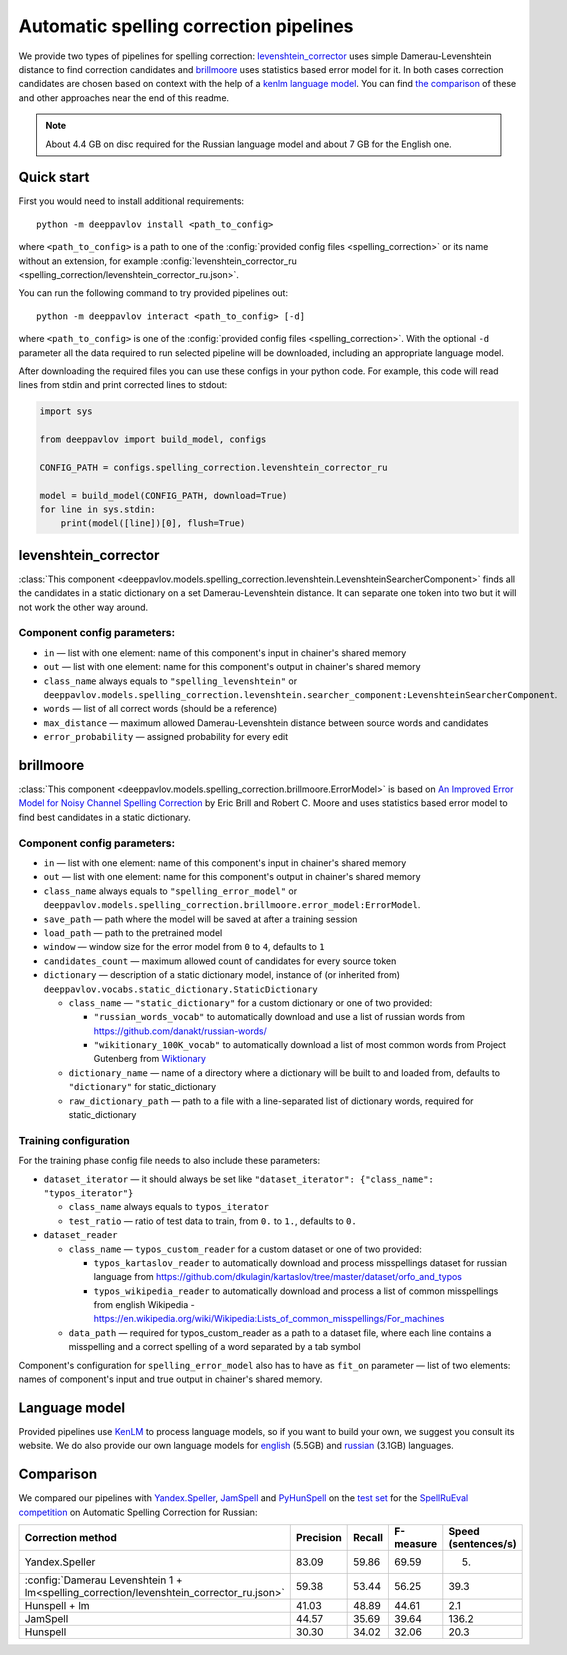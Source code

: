 Automatic spelling correction pipelines
=======================================

We provide two types of pipelines for spelling correction:
`levenshtein_corrector <#levenshtein-corrector>`__
uses simple Damerau-Levenshtein distance to find correction candidates
and `brillmoore <#brillmoore>`__
uses statistics based error model for it. In both cases correction
candidates are chosen based on context
with the help of a `kenlm language model <#language-model>`__.
You can find `the comparison <#comparison>`__ of these and other
approaches near the end of this readme.

.. note::

    About 4.4 GB on disc required for the Russian language model and about 7 GB for the English one.

Quick start
-----------

First you would need to install additional requirements:

::

    python -m deeppavlov install <path_to_config>

where ``<path_to_config>`` is a path to one of the :config:`provided config files <spelling_correction>`
or its name without an extension, for example :config:`levenshtein_corrector_ru <spelling_correction/levenshtein_corrector_ru.json>`.

You can run the following command to try provided pipelines out:

::

    python -m deeppavlov interact <path_to_config> [-d]

where ``<path_to_config>`` is one of the :config:`provided config files <spelling_correction>`.
With the optional ``-d`` parameter all the data required to run
selected pipeline will be downloaded, including
an appropriate language model.

After downloading the required files you can use these configs in your
python code.
For example, this code will read lines from stdin and print corrected
lines to stdout:

.. code:: python

    import sys

    from deeppavlov import build_model, configs

    CONFIG_PATH = configs.spelling_correction.levenshtein_corrector_ru

    model = build_model(CONFIG_PATH, download=True)
    for line in sys.stdin:
        print(model([line])[0], flush=True)

levenshtein_corrector
---------------------

:class:`This component <deeppavlov.models.spelling_correction.levenshtein.LevenshteinSearcherComponent>` finds all the
candidates in a static dictionary on a set Damerau-Levenshtein distance.
It can separate one token into two but it will not work the other way
around.

Component config parameters:
^^^^^^^^^^^^^^^^^^^^^^^^^^^^

-  ``in`` — list with one element: name of this component's input in
   chainer's shared memory
-  ``out`` — list with one element: name for this component's output in
   chainer's shared memory
-  ``class_name`` always equals to ``"spelling_levenshtein"`` or ``deeppavlov.models.spelling_correction.levenshtein.searcher_component:LevenshteinSearcherComponent``.
-  ``words`` — list of all correct words (should be a reference)
-  ``max_distance`` — maximum allowed Damerau-Levenshtein distance
   between source words and candidates
-  ``error_probability`` — assigned probability for every edit

brillmoore
----------

:class:`This component <deeppavlov.models.spelling_correction.brillmoore.ErrorModel>` is based on
`An Improved Error Model for Noisy Channel Spelling Correction <http://www.aclweb.org/anthology/P00-1037>`_
by Eric Brill and Robert C. Moore and uses statistics based error
model to find best candidates in a static dictionary.

Component config parameters:
^^^^^^^^^^^^^^^^^^^^^^^^^^^^

-  ``in`` — list with one element: name of this component's input in
   chainer's shared memory
-  ``out`` — list with one element: name for this component's output in
   chainer's shared memory
-  ``class_name`` always equals to ``"spelling_error_model"`` or ``deeppavlov.models.spelling_correction.brillmoore.error_model:ErrorModel``.
-  ``save_path`` — path where the model will be saved at after a
   training session
-  ``load_path`` — path to the pretrained model
-  ``window`` — window size for the error model from ``0`` to ``4``,
   defaults to ``1``
-  ``candidates_count`` — maximum allowed count of candidates for every
   source token
-  ``dictionary`` — description of a static dictionary model, instance
   of (or inherited from)
   ``deeppavlov.vocabs.static_dictionary.StaticDictionary``

   -  ``class_name`` — ``"static_dictionary"`` for a custom dictionary or one
      of two provided:

      -  ``"russian_words_vocab"`` to automatically download and use a
         list of russian words from
         `https://github.com/danakt/russian-words/ <https://github.com/danakt/russian-words/>`__
      -  ``"wikitionary_100K_vocab"`` to automatically download a list
         of most common words from Project Gutenberg from
         `Wiktionary <https://en.wiktionary.org/wiki/Wiktionary:Frequency_lists#Project_Gutenberg>`__

   -  ``dictionary_name`` — name of a directory where a dictionary will
      be built to and loaded from, defaults to ``"dictionary"`` for
      static\_dictionary
   -  ``raw_dictionary_path`` — path to a file with a line-separated
      list of dictionary words, required for static\_dictionary

Training configuration
^^^^^^^^^^^^^^^^^^^^^^

For the training phase config file needs to also include these
parameters:

-  ``dataset_iterator`` — it should always be set like
   ``"dataset_iterator": {"class_name": "typos_iterator"}``

   -  ``class_name`` always equals to ``typos_iterator``
   -  ``test_ratio`` — ratio of test data to train, from ``0.`` to
      ``1.``, defaults to ``0.``

-  ``dataset_reader``

   -  ``class_name`` — ``typos_custom_reader`` for a custom dataset or one of
      two provided:

      -  ``typos_kartaslov_reader`` to automatically download and
         process misspellings dataset for russian language from
         https://github.com/dkulagin/kartaslov/tree/master/dataset/orfo_and_typos
      -  ``typos_wikipedia_reader`` to automatically download and
         process a list of common misspellings from english
         Wikipedia - https://en.wikipedia.org/wiki/Wikipedia:Lists_of_common_misspellings/For_machines

   -  ``data_path`` — required for typos\_custom\_reader as a path to
      a dataset file,
      where each line contains a misspelling and a correct spelling
      of a word separated by a tab symbol

Component's configuration for ``spelling_error_model`` also has to
have as ``fit_on`` parameter — list of two elements:
names of component's input and true output in chainer's shared
memory.

Language model
--------------

Provided pipelines use `KenLM <http://kheafield.com/code/kenlm/>`__ to
process language models, so if you want to build your own,
we suggest you consult its website. We do also provide our own
language models for
`english <http://files.deeppavlov.ai/lang_models/en_wiki_no_punkt.arpa.binary.gz>`__
(5.5GB) and
`russian <http://files.deeppavlov.ai/lang_models/ru_wiyalen_no_punkt.arpa.binary.gz>`__
(3.1GB) languages.

Comparison
----------

We compared our pipelines with
`Yandex.Speller <http://api.yandex.ru/speller/>`__,
`JamSpell <https://github.com/bakwc/JamSpell>`__  and
`PyHunSpell <https://github.com/blatinier/pyhunspell>`__
on the `test set <http://www.dialog-21.ru/media/3838/test_sample_testset.txt>`__
for the `SpellRuEval
competition <http://www.dialog-21.ru/en/evaluation/2016/spelling_correction/>`__
on Automatic Spelling Correction for Russian:

+-----------------------------------------------------------------------------------------+-----------+--------+-----------+---------------------+
| Correction method                                                                       | Precision | Recall | F-measure | Speed (sentences/s) |
+=========================================================================================+===========+========+===========+=====================+
| Yandex.Speller                                                                          | 83.09     | 59.86  | 69.59     | 5.                  |
+-----------------------------------------------------------------------------------------+-----------+--------+-----------+---------------------+
| :config:`Damerau Levenshtein 1 + lm<spelling_correction/levenshtein_corrector_ru.json>` | 59.38     | 53.44  | 56.25     | 39.3                |
+-----------------------------------------------------------------------------------------+-----------+--------+-----------+---------------------+
| Hunspell + lm                                                                           | 41.03     | 48.89  | 44.61     | 2.1                 |
+-----------------------------------------------------------------------------------------+-----------+--------+-----------+---------------------+
| JamSpell                                                                                | 44.57     | 35.69  | 39.64     | 136.2               |
+-----------------------------------------------------------------------------------------+-----------+--------+-----------+---------------------+
| Hunspell                                                                                | 30.30     | 34.02  | 32.06     | 20.3                |
+-----------------------------------------------------------------------------------------+-----------+--------+-----------+---------------------+

